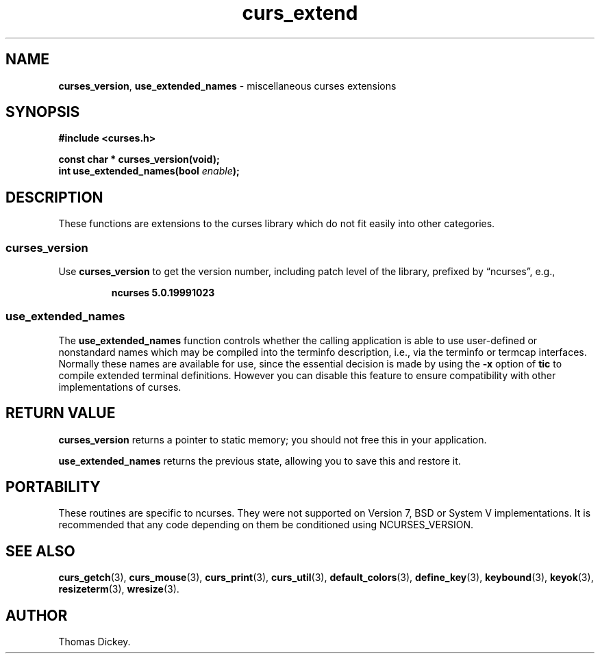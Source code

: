.\" $OpenBSD: curs_extend.3,v 1.6 2010/01/12 23:21:59 nicm Exp $
.\"
.\"***************************************************************************
.\" Copyright 2018-2022,2023 Thomas E. Dickey                                *
.\" Copyright 1999-2010,2016 Free Software Foundation, Inc.                  *
.\"                                                                          *
.\" Permission is hereby granted, free of charge, to any person obtaining a  *
.\" copy of this software and associated documentation files (the            *
.\" "Software"), to deal in the Software without restriction, including      *
.\" without limitation the rights to use, copy, modify, merge, publish,      *
.\" distribute, distribute with modifications, sublicense, and/or sell       *
.\" copies of the Software, and to permit persons to whom the Software is    *
.\" furnished to do so, subject to the following conditions:                 *
.\"                                                                          *
.\" The above copyright notice and this permission notice shall be included  *
.\" in all copies or substantial portions of the Software.                   *
.\"                                                                          *
.\" THE SOFTWARE IS PROVIDED "AS IS", WITHOUT WARRANTY OF ANY KIND, EXPRESS  *
.\" OR IMPLIED, INCLUDING BUT NOT LIMITED TO THE WARRANTIES OF               *
.\" MERCHANTABILITY, FITNESS FOR A PARTICULAR PURPOSE AND NONINFRINGEMENT.   *
.\" IN NO EVENT SHALL THE ABOVE COPYRIGHT HOLDERS BE LIABLE FOR ANY CLAIM,   *
.\" DAMAGES OR OTHER LIABILITY, WHETHER IN AN ACTION OF CONTRACT, TORT OR    *
.\" OTHERWISE, ARISING FROM, OUT OF OR IN CONNECTION WITH THE SOFTWARE OR    *
.\" THE USE OR OTHER DEALINGS IN THE SOFTWARE.                               *
.\"                                                                          *
.\" Except as contained in this notice, the name(s) of the above copyright   *
.\" holders shall not be used in advertising or otherwise to promote the     *
.\" sale, use or other dealings in this Software without prior written       *
.\" authorization.                                                           *
.\"***************************************************************************
.\"
.\" Author: Thomas E. Dickey 1999-on
.\"
.\" $Id: curs_extend.3,v 1.6 2010/01/12 23:21:59 nicm Exp $
.TH curs_extend 3 2023-07-01 "ncurses 6.4" "Library calls"
.ie \n(.g .ds `` \(lq
.el       .ds `` ``
.ie \n(.g .ds '' \(rq
.el       .ds '' ''
.SH NAME
\fBcurses_version\fP,
\fBuse_extended_names\fP \- miscellaneous curses extensions
.
.SH SYNOPSIS
\fB#include <curses.h>\fP
.sp
\fBconst char * curses_version(void);\fP
.br
\fBint use_extended_names(bool \fIenable\fB);\fR
.SH DESCRIPTION
These functions are extensions to the curses library
which do not fit easily into other categories.
.SS curses_version
Use \fBcurses_version\fP
to get the version number, including patch level of the library,
prefixed by \*(``ncurses\*('', e.g.,
.RS
.sp
.B ncurses 5.0.19991023
.RE
.SS use_extended_names
The \fBuse_extended_names\fP
function controls whether the calling application
is able to use user-defined or nonstandard names
which may be compiled into the terminfo
description, i.e., via the terminfo or termcap interfaces.
Normally these names are available for use, since the essential decision
is made by using the \fB\-x\fP option of \fBtic\fP to compile
extended terminal definitions.
However you can disable this feature
to ensure compatibility with other implementations of curses.
.SH RETURN VALUE
\fBcurses_version\fP returns a pointer to static memory; you should not free
this in your application.
.PP
\fBuse_extended_names\fP returns the previous state, allowing you to
save this and restore it.
.SH PORTABILITY
These routines are specific to ncurses.
They were not supported on
Version 7, BSD or System V implementations.
It is recommended that
any code depending on them be conditioned using NCURSES_VERSION.
.SH SEE ALSO
\fBcurs_getch\fP(3),
\fBcurs_mouse\fP(3),
\fBcurs_print\fP(3),
\fBcurs_util\fP(3),
\fBdefault_colors\fP(3),
\fBdefine_key\fP(3),
\fBkeybound\fP(3),
\fBkeyok\fP(3),
\fBresizeterm\fP(3),
\fBwresize\fP(3).
.SH AUTHOR
Thomas Dickey.

